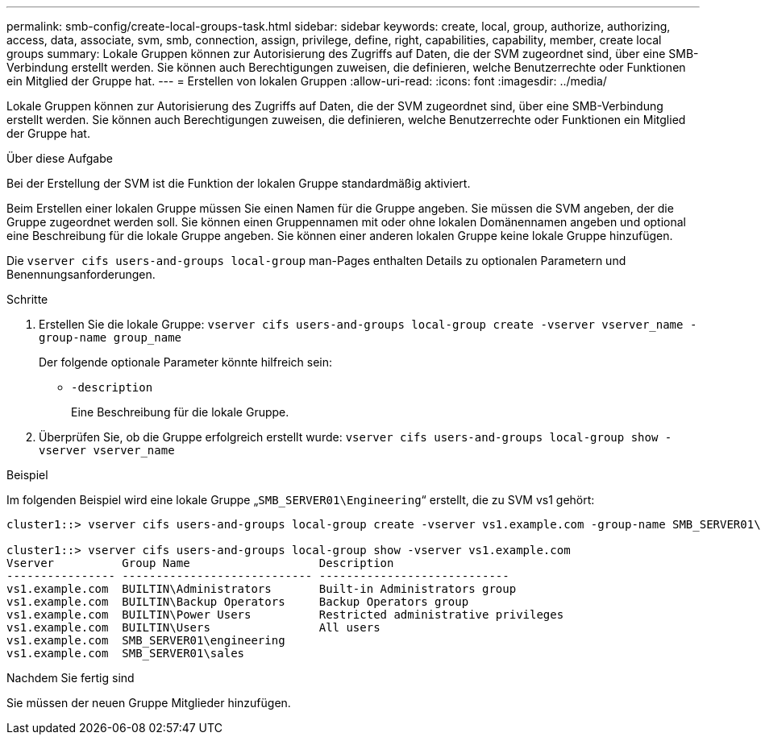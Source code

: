 ---
permalink: smb-config/create-local-groups-task.html 
sidebar: sidebar 
keywords: create, local, group, authorize, authorizing, access, data, associate, svm, smb, connection, assign, privilege, define, right, capabilities, capability, member, create local groups 
summary: Lokale Gruppen können zur Autorisierung des Zugriffs auf Daten, die der SVM zugeordnet sind, über eine SMB-Verbindung erstellt werden. Sie können auch Berechtigungen zuweisen, die definieren, welche Benutzerrechte oder Funktionen ein Mitglied der Gruppe hat. 
---
= Erstellen von lokalen Gruppen
:allow-uri-read: 
:icons: font
:imagesdir: ../media/


[role="lead"]
Lokale Gruppen können zur Autorisierung des Zugriffs auf Daten, die der SVM zugeordnet sind, über eine SMB-Verbindung erstellt werden. Sie können auch Berechtigungen zuweisen, die definieren, welche Benutzerrechte oder Funktionen ein Mitglied der Gruppe hat.

.Über diese Aufgabe
Bei der Erstellung der SVM ist die Funktion der lokalen Gruppe standardmäßig aktiviert.

Beim Erstellen einer lokalen Gruppe müssen Sie einen Namen für die Gruppe angeben. Sie müssen die SVM angeben, der die Gruppe zugeordnet werden soll. Sie können einen Gruppennamen mit oder ohne lokalen Domänennamen angeben und optional eine Beschreibung für die lokale Gruppe angeben. Sie können einer anderen lokalen Gruppe keine lokale Gruppe hinzufügen.

Die `vserver cifs users-and-groups local-group` man-Pages enthalten Details zu optionalen Parametern und Benennungsanforderungen.

.Schritte
. Erstellen Sie die lokale Gruppe: `vserver cifs users-and-groups local-group create -vserver vserver_name -group-name group_name`
+
Der folgende optionale Parameter könnte hilfreich sein:

+
** `-description`
+
Eine Beschreibung für die lokale Gruppe.



. Überprüfen Sie, ob die Gruppe erfolgreich erstellt wurde: `vserver cifs users-and-groups local-group show -vserver vserver_name`


.Beispiel
Im folgenden Beispiel wird eine lokale Gruppe „`SMB_SERVER01\Engineering`“ erstellt, die zu SVM vs1 gehört:

[listing]
----
cluster1::> vserver cifs users-and-groups local-group create -vserver vs1.example.com -group-name SMB_SERVER01\engineering

cluster1::> vserver cifs users-and-groups local-group show -vserver vs1.example.com
Vserver          Group Name                   Description
---------------- ---------------------------- ----------------------------
vs1.example.com  BUILTIN\Administrators       Built-in Administrators group
vs1.example.com  BUILTIN\Backup Operators     Backup Operators group
vs1.example.com  BUILTIN\Power Users          Restricted administrative privileges
vs1.example.com  BUILTIN\Users                All users
vs1.example.com  SMB_SERVER01\engineering
vs1.example.com  SMB_SERVER01\sales
----
.Nachdem Sie fertig sind
Sie müssen der neuen Gruppe Mitglieder hinzufügen.
